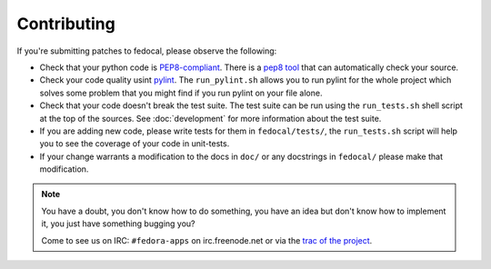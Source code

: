 Contributing
============

If you're submitting patches to fedocal, please observe the following:

- Check that your python code is `PEP8-compliant
  <http://www.python.org/dev/peps/pep-0008/>`_.  There is a `pep8 tool
  <http://pypi.python.org/pypi/pep8>`_ that can automatically check
  your source.

- Check your code quality usint `pylint <http://pypi.python.org/pypi/pylint>`_.
  The ``run_pylint.sh`` allows you to run pylint for the whole project which
  solves some problem that you might find if you run pylint on your file alone.

- Check that your code doesn't break the test suite.  The test suite can be
  run using the ``run_tests.sh`` shell script at the top of the sources.
  See :doc:`development` for more information about the test suite.

- If you are adding new code, please write tests for them in ``fedocal/tests/``,
  the ``run_tests.sh`` script will help you to see the coverage of your code
  in unit-tests.

- If your change warrants a modification to the docs in ``doc/`` or any
  docstrings in ``fedocal/`` please make that modification.

.. note:: You have a doubt, you don't know how to do something, you have an
   idea but don't know how to implement it, you just have something bugging
   you?

   Come to see us on IRC: ``#fedora-apps`` on irc.freenode.net or via the
   `trac of the project <http://fedorahosted.org/fedocal/>`_.
